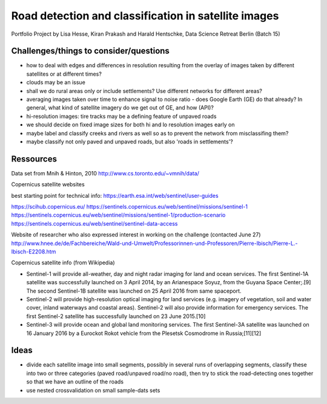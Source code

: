 ﻿Road detection and classification in satellite images
=====================================================

Portfolio Project by Lisa Hesse, Kiran Prakash and Harald Hentschke, Data Science Retreat Berlin (Batch 15)

Challenges/things to consider/questions
---------------------------------------
* how to deal with edges and differences in resolution resulting from the overlay of images taken by different satellites or at different times?
* clouds may be an issue
* shall we do rural areas only or include settlements? Use different networks for different areas?
* averaging images taken over time to enhance signal to noise ratio - does Google Earth (GE) do that already? In general, what kind of satellite imagery do we get out of GE, and how (API)?
* hi-resolution images: tire tracks may be a defining feature of unpaved roads
* we should decide on fixed image sizes for both hi and lo resolution images early on
* maybe label and classify creeks and rivers as well so as to prevent the network from misclassifing them?
* maybe classify not only paved and unpaved roads, but also 'roads in settlements'?

Ressources
----------

Data set from Mnih & Hinton, 2010
http://www.cs.toronto.edu/~vmnih/data/

Copernicus satellite websites

best starting point for technical info:
https://earth.esa.int/web/sentinel/user-guides

https://scihub.copernicus.eu/
https://sentinels.copernicus.eu/web/sentinel/missions/sentinel-1
https://sentinels.copernicus.eu/web/sentinel/missions/sentinel-1/production-scenario
https://sentinels.copernicus.eu/web/sentinel/sentinel-data-access

Website of researcher who also expressed interest in working on the challenge (contacted June 27)
http://www.hnee.de/de/Fachbereiche/Wald-und-Umwelt/Professorinnen-und-Professoren/Pierre-Ibisch/Pierre-L.-Ibisch-E2208.htm

Copernicus satellite info (from Wikipedia)

* Sentinel-1 will provide all-weather, day and night radar imaging for land and ocean services. The first Sentinel-1A satellite was successfully launched on 3 April 2014, by an Arianespace Soyuz, from the Guyana Space Center;.[9] The second Sentinel-1B satellite was launched on 25 April 2016 from same spaceport. 
* Sentinel-2 will provide high-resolution optical imaging for land services (e.g. imagery of vegetation, soil and water cover, inland waterways and coastal areas). Sentinel-2 will also provide information for emergency services. The first Sentinel-2 satellite has successfully launched on 23 June 2015.[10] 
* Sentinel-3 will provide ocean and global land monitoring services. The first Sentinel-3A satellite was launched on 16 January 2016 by a Eurockot Rokot vehicle from the Plesetsk Cosmodrome in Russia;[11][12] 

Ideas
-----
* divide each satellite image into small segments, possibly in several runs of overlapping segments, classify these into two or three categories (paved road/unpaved road/no road), then try to stick the road-detecting ones together so that we have an outline of the roads
* use nested crossvalidation on small sample-dats sets
